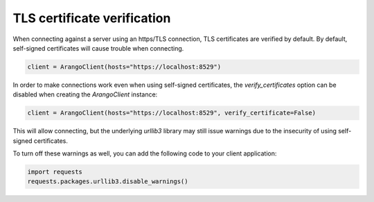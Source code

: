 TLS certificate verification
----------------------------

When connecting against a server using an https/TLS connection, TLS certificates
are verified by default.
By default, self-signed certificates will cause trouble when connecting.

.. code-block:: python

    client = ArangoClient(hosts="https://localhost:8529")

In order to make connections work even when using self-signed certificates, the
`verify_certificates` option can be disabled when creating the `ArangoClient`
instance:

.. code-block:: python

    client = ArangoClient(hosts="https://localhost:8529", verify_certificate=False)

This will allow connecting, but the underlying `urllib3` library may still issue
warnings due to the insecurity of using self-signed certificates.

To turn off these warnings as well, you can add the following code to your client
application:

.. code-block:: python

    import requests
    requests.packages.urllib3.disable_warnings() 

